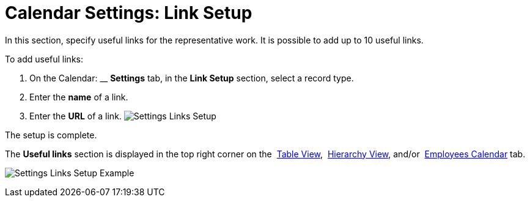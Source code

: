 = Calendar Settings: Link Setup

In this section, specify useful links for the representative work. It is
possible to add up to 10 useful links. 



To add useful links:

. On the Calendar: __ *Settings* tab, in the *Link Setup* section,
select a record type.
. Enter the *name* of a link.
. Enter the *URL* of a link.
image:Settings-Links-Setup.png[]

The setup is complete.



The *Useful links* section is displayed in the top right corner on
the  xref:admin-guide/new-calendar-management/legacy-calendar-management/configuring-calendar/manage-activities-on-the-table-view-tab[Table
View],  xref:admin-guide/new-calendar-management/legacy-calendar-management/configuring-calendar/manage-activities-on-the-hierarchy-view-tab[Hierarchy
View],
and/or  xref:admin-guide/new-calendar-management/legacy-calendar-management/configuring-calendar/manage-activities-on-the-employees-calendar-tab[Employees
Calendar] tab.

image:Settings-Links-Setup-Example.png[]
